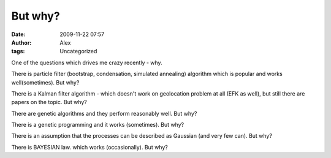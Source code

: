 But why?
########
:date: 2009-11-22 07:57
:author: Alex
:tags: Uncategorized

One of the questions which drives me crazy recently - why.

There is particle filter (bootstrap, condensation, simulated annealing)
algorithm which is popular and works well(sometimes). But why?

There is a Kalman filter algorithm - which doesn't work on geolocation
problem at all (EFK as well), but still there are papers on the topic.
But why?

There are genetic algorithms and they perform reasonably well. But why?

There is a genetic programming and it works (sometimes). But why?

There is an assumption that the processes can be described as Gaussian
(and very few can). But why?

There is BAYESIAN law. which works (occasionally). But why?
